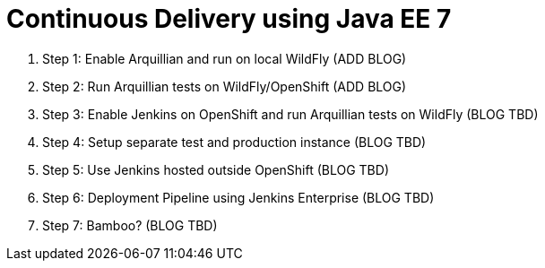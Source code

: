 Continuous Delivery using Java EE 7
===================================

. Step 1: Enable Arquillian and run on local WildFly (ADD BLOG)
. Step 2: Run Arquillian tests on WildFly/OpenShift (ADD BLOG)
. Step 3: Enable Jenkins on OpenShift and run Arquillian tests on WildFly (BLOG TBD)
. Step 4: Setup separate test and production instance (BLOG TBD)
. Step 5: Use Jenkins hosted outside OpenShift (BLOG TBD)
. Step 6: Deployment Pipeline using Jenkins Enterprise (BLOG TBD)
. Step 7: Bamboo? (BLOG TBD)
